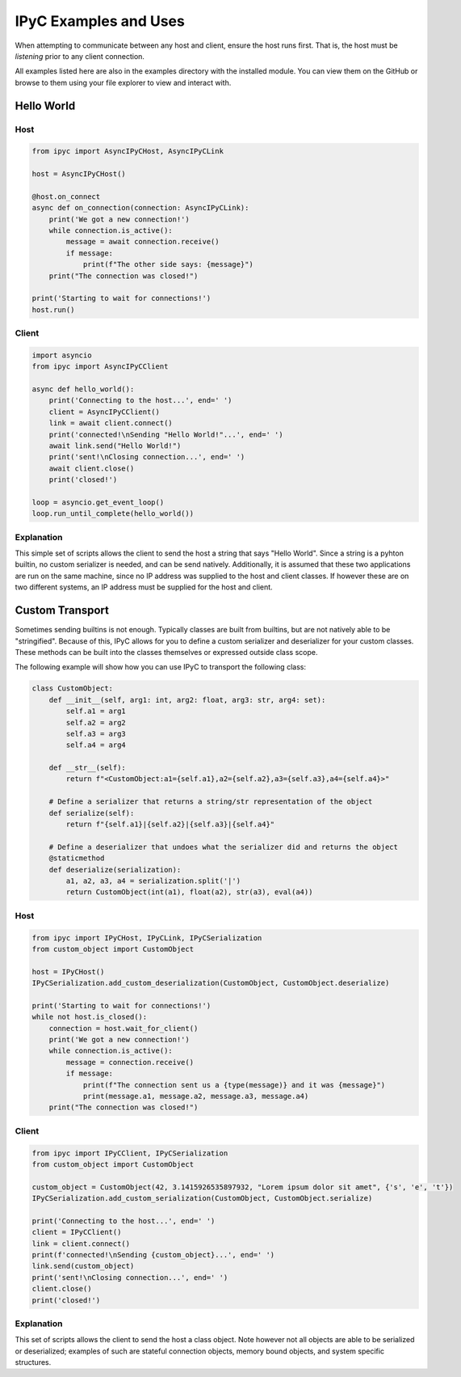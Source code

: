 .. _examples:

IPyC Examples and Uses
=======================

When attempting to communicate between any host and client, ensure the host runs first. That is, the host must be
*listening* prior to any client connection.

All examples listed here are also in the examples directory with the installed module. You can view them on the GitHub
or browse to them using your file explorer to view and interact with.

Hello World
--------------------

Host
~~~~~~~

.. code-block:: python3

    from ipyc import AsyncIPyCHost, AsyncIPyCLink

    host = AsyncIPyCHost()

    @host.on_connect
    async def on_connection(connection: AsyncIPyCLink):
        print('We got a new connection!')
        while connection.is_active():
            message = await connection.receive()
            if message:
                print(f"The other side says: {message}")
        print("The connection was closed!")

    print('Starting to wait for connections!')
    host.run()

Client
~~~~~~~

.. code-block:: python3

    import asyncio
    from ipyc import AsyncIPyCClient

    async def hello_world():
        print('Connecting to the host...', end=' ')
        client = AsyncIPyCClient()
        link = await client.connect()
        print('connected!\nSending "Hello World!"...', end=' ')
        await link.send("Hello World!")
        print('sent!\nClosing connection...', end=' ')
        await client.close()
        print('closed!')

    loop = asyncio.get_event_loop()
    loop.run_until_complete(hello_world())

Explanation
~~~~~~~~~~~~~~~~~~~~~~~

This simple set of scripts allows the client to send the host a string that says "Hello World". Since a string is
a pyhton builtin, no custom serializer is needed, and can be send natively. Additionally, it is assumed that these
two applications are run on the same machine, since no IP address was supplied to the host and client classes. If
however these are on two different systems, an IP address must be supplied for the host and client.


Custom Transport
--------------------

Sometimes sending builtins is not enough. Typically classes are built from builtins, but are not natively able to be
"stringified". Because of this, IPyC allows for you to define a custom serializer and deserializer for your custom
classes. These methods can be built into the classes themselves or expressed outside class scope.

The following example will show how you can use IPyC to transport the following class:

.. code-block:: python3

    class CustomObject:
        def __init__(self, arg1: int, arg2: float, arg3: str, arg4: set):
            self.a1 = arg1
            self.a2 = arg2
            self.a3 = arg3
            self.a4 = arg4

        def __str__(self):
            return f"<CustomObject:a1={self.a1},a2={self.a2},a3={self.a3},a4={self.a4}>"

        # Define a serializer that returns a string/str representation of the object
        def serialize(self):
            return f"{self.a1}|{self.a2}|{self.a3}|{self.a4}"

        # Define a deserializer that undoes what the serializer did and returns the object
        @staticmethod
        def deserialize(serialization):
            a1, a2, a3, a4 = serialization.split('|')
            return CustomObject(int(a1), float(a2), str(a3), eval(a4))

Host
~~~~~~~

.. code-block:: python3

    from ipyc import IPyCHost, IPyCLink, IPyCSerialization
    from custom_object import CustomObject

    host = IPyCHost()
    IPyCSerialization.add_custom_deserialization(CustomObject, CustomObject.deserialize)

    print('Starting to wait for connections!')
    while not host.is_closed():
        connection = host.wait_for_client()
        print('We got a new connection!')
        while connection.is_active():
            message = connection.receive()
            if message:
                print(f"The connection sent us a {type(message)} and it was {message}")
                print(message.a1, message.a2, message.a3, message.a4)
        print("The connection was closed!")

Client
~~~~~~~

.. code-block:: python3

    from ipyc import IPyCClient, IPyCSerialization
    from custom_object import CustomObject

    custom_object = CustomObject(42, 3.1415926535897932, "Lorem ipsum dolor sit amet", {'s', 'e', 't'})
    IPyCSerialization.add_custom_serialization(CustomObject, CustomObject.serialize)

    print('Connecting to the host...', end=' ')
    client = IPyCClient()
    link = client.connect()
    print(f'connected!\nSending {custom_object}...', end=' ')
    link.send(custom_object)
    print('sent!\nClosing connection...', end=' ')
    client.close()
    print('closed!')

Explanation
~~~~~~~~~~~~~~~~~~~~~~~

This set of scripts allows the client to send the host a class object. Note however not all objects are able to be
serialized or deserialized; examples of such are stateful connection objects, memory bound objects, and system
specific structures.
